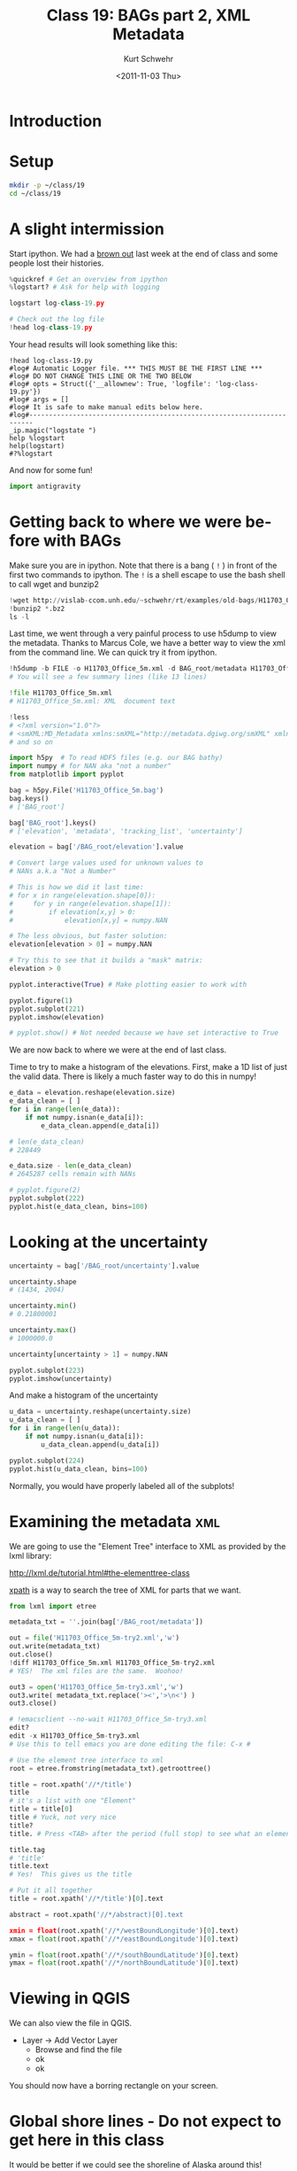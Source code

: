 #+STARTUP: showall

#+TITLE:     Class 19: BAGs part 2, XML Metadata
#+AUTHOR:    Kurt Schwehr
#+EMAIL:     schwehr@ccom.unh.edu
#+DATE:      <2011-11-03 Thu>
#+DESCRIPTION: Marine Research Data Manipulation and Practices
#+KEYWORDS: BAG HDF HDF5 XML lxml etree hydrographic survey raster metadata shapefile
#+LANGUAGE:  en
#+OPTIONS:   H:3 num:nil toc:t \n:nil @:t ::t |:t ^:t -:t f:t *:t <:t
#+OPTIONS:   TeX:t LaTeX:nil skip:t d:nil todo:t pri:nil tags:not-in-toc
#+INFOJS_OPT: view:nil toc:nil ltoc:t mouse:underline buttons:0 path:http://orgmode.org/org-info.js
#+LINK_HOME: http://vislab-ccom.unh.edu/~schwehr/Classes/2011/esci895-researchtools/

* Introduction

* Setup

#+BEGIN_SRC sh
mkdir -p ~/class/19
cd ~/class/19
#+END_SRC

* A slight intermission

Start ipython.  We had a [[http://en.wikipedia.org/wiki/Brownout_%28electricity%29][brown out]] last week at the end of class
and some people lost their histories.

#+BEGIN_SRC python
%quickref # Get an overview from ipython
%logstart? # Ask for help with logging

logstart log-class-19.py

# Check out the log file
!head log-class-19.py
#+END_SRC

Your head results will look something like this:

#+BEGIN_EXAMPLE 
!head log-class-19.py
#log# Automatic Logger file. *** THIS MUST BE THE FIRST LINE ***
#log# DO NOT CHANGE THIS LINE OR THE TWO BELOW
#log# opts = Struct({'__allownew': True, 'logfile': 'log-class-19.py'})
#log# args = []
#log# It is safe to make manual edits below here.
#log#-----------------------------------------------------------------------
_ip.magic("logstate ")
help %logstart
help(logstart)
#?%logstart
#+END_EXAMPLE

And now for some fun!

#+BEGIN_SRC python
import antigravity
#+END_SRC

* Getting back to where we were before with BAGs

Make sure you are in ipython.  Note that there is a bang ( =!= ) in 
front of the first two commands to ipython.  The =!= is a shell 
escape to use the bash shell to call wget and bunzip2

#+BEGIN_SRC python
!wget http://vislab-ccom.unh.edu/~schwehr/rt/examples/old-bags/H11703_Office_5m.bag.bz2
!bunzip2 *.bz2
ls -l
#+END_SRC

Last time, we went through a very painful process to use h5dump to view 
the metadata.  Thanks to Marcus Cole, we have a better way to view the xml
from the command line.  We can quick try it from ipython.

#+BEGIN_SRC python
!h5dump -b FILE -o H11703_Office_5m.xml -d BAG_root/metadata H11703_Office_5m.bag
# You will see a few summary lines (like 13 lines)

!file H11703_Office_5m.xml
# H11703_Office_5m.xml: XML  document text

!less
# <?xml version="1.0"?>
# <smXML:MD_Metadata xmlns:smXML="http://metadata.dgiwg.org/smXML" xmlns:xlink="http://www.w3.org/19
# and so on
#+END_SRC

#+BEGIN_SRC python
import h5py  # To read HDF5 files (e.g. our BAG bathy)
import numpy # for NAN aka "not a number"
from matplotlib import pyplot

bag = h5py.File('H11703_Office_5m.bag')
bag.keys()
# ['BAG_root']

bag['BAG_root'].keys()
# ['elevation', 'metadata', 'tracking_list', 'uncertainty']

elevation = bag['/BAG_root/elevation'].value

# Convert large values used for unknown values to
# NANs a.k.a "Not a Number"

# This is how we did it last time:
# for x in range(elevation.shape[0]):
#     for y in range(elevation.shape[1]):
#         if elevation[x,y] > 0:
#             elevation[x,y] = numpy.NAN

# The less obvious, but faster solution:
elevation[elevation > 0] = numpy.NAN

# Try this to see that it builds a "mask" matrix:
elevation > 0

pyplot.interactive(True) # Make plotting easier to work with

pyplot.figure(1)
pyplot.subplot(221)
pyplot.imshow(elevation)

# pyplot.show() # Not needed because we have set interactive to True
#+END_SRC

We are now back to where we were at the end of last class.

Time to try to make a histogram of the elevations.  First,
make a 1D list of just the valid data.  There is likely a 
much faster way to do this in numpy!

#+BEGIN_SRC python
e_data = elevation.reshape(elevation.size)
e_data_clean = [ ]
for i in range(len(e_data)):
    if not numpy.isnan(e_data[i]):
        e_data_clean.append(e_data[i])

# len(e_data_clean)
# 228449

e_data.size - len(e_data_clean)
# 2645287 cells remain with NANs

# pyplot.figure(2)
pyplot.subplot(222)
pyplot.hist(e_data_clean, bins=100)
#+END_SRC

* Looking at the uncertainty

#+BEGIN_SRC python
uncertainty = bag['/BAG_root/uncertainty'].value

uncertainty.shape
# (1434, 2004)

uncertainty.min()
# 0.21800001

uncertainty.max()
# 1000000.0

uncertainty[uncertainty > 1] = numpy.NAN

pyplot.subplot(223)
pyplot.imshow(uncertainty)
#+END_SRC

And make a histogram of the uncertainty

#+BEGIN_SRC python
u_data = uncertainty.reshape(uncertainty.size)
u_data_clean = [ ]
for i in range(len(u_data)):
    if not numpy.isnan(u_data[i]):
        u_data_clean.append(u_data[i])

pyplot.subplot(224)
pyplot.hist(u_data_clean, bins=100)
#+END_SRC

Normally, you would have properly labeled all of the subplots!

* Examining the metadata                                                :xml:

We are going to use the "Element Tree" interface to XML as provided by the lxml library:

http://lxml.de/tutorial.html#the-elementtree-class

[[http://lxml.de/tutorial.html#using-xpath-to-find-text][xpath]] is a way to search the tree of XML for parts that we want.

#+BEGIN_SRC python
from lxml import etree

metadata_txt = ''.join(bag['/BAG_root/metadata'])

out = file('H11703_Office_5m-try2.xml','w')
out.write(metadata_txt)
out.close()
!diff H11703_Office_5m.xml H11703_Office_5m-try2.xml
# YES!  The xml files are the same.  Woohoo!

out3 = open('H11703_Office_5m-try3.xml','w')
out3.write( metadata_txt.replace('><','>\n<') )
out3.close()

# !emacsclient --no-wait H11703_Office_5m-try3.xml
edit?
edit -x H11703_Office_5m-try3.xml
# Use this to tell emacs you are done editing the file: C-x # 

# Use the element tree interface to xml
root = etree.fromstring(metadata_txt).getroottree() 

title = root.xpath('//*/title')
title
# it's a list with one "Element"
title = title[0]
title # Yuck, not very nice
title?
title. # Press <TAB> after the period (full stop) to see what an element offers.

title.tag
# 'title'
title.text
# Yes!  This gives us the title

# Put it all together
title = root.xpath('//*/title')[0].text

abstract = root.xpath('//*/abstract)[0].text

xmin = float(root.xpath('//*/westBoundLongitude')[0].text)
xmax = float(root.xpath('//*/eastBoundLongitude')[0].text)

ymin = float(root.xpath('//*/southBoundLatitude')[0].text)
ymax = float(root.xpath('//*/northBoundLatitude')[0].text)
#+END_SRC

* COMMENT Can we plot the bounding box?                                         :kml:

We need something more.  matplotlib has [[http://matplotlib.github.com/basemap/][basemap]], but sadly, this
libary was not updated for a long time and did not make it into 
Ubuntu 11.04.  It has recently been updated and hopefully this
will be fixed in the near future.

We need to instead give it a go in Google Earth with KML and then
in QGIS using the global shoreline db.

Let's create a KML.  We will try to do this as a template using the
python [[http://docs.python.org/library/string.html#formatstrings][.format]] template language in python 2.6 or newer.  This will
let us put variables into strings fairly easily.

#+BEGIN_SRC python
'{myvalue}.format()
# Error!

'{myvalue}'.format(myvalue='hello world')
'{myvalue}'.format(myvalue=123)

'{xmin}'.format(xmin=xmin)
'{xmin} and {ymax}'.format(xmin=xmin, ymax=ymax)

bbox = {'xmin': xmin, 'ymin': ymin, 'xmax': xmax, 'ymax': ymax}
bbox

'{xmin} and {ymax}'.format(bbox)
# ERROR!

# Use the crazy expansion syntax of ** to use bbox as arguments
# to the format method of a string
'{xmin} and {ymax}'.format( **bbox )

# Better yet, there is a function that returns a dictionary of all
locals?
len( locals() )
locals().keys()[:10]

'{xmin},{ymin} {xmax},{ymax}'.format( **locals() )
# '-134.49,57.34 -134.32,57.4'
#+END_SRC

Here is our template file. Save this as the file bbox-template.kml

#+BEGIN_SRC xml
    <?xml version="1.0" encoding="UTF-8"?>
    <kml xmlns="http://www.opengis.net/kml/2.2">
    <Document>
            <Placemark>
                    <name>{filename}</name>
                    <description>
  {title}
  
  {abstract}
                    </description>
                    <LineString>
                            <coordinates>
    {xmin},{ymin}
    {xmin},{ymax}
    {xmax},{ymax}
    {xmax},{ymin}
    {xmin},{ymin}
                            </coordinates>
                    </LineString>
            </Placemark>
    </Document>
    </kml>
#+END_SRC

Now we can load the template and fill it in.

#+BEGIN_SRC python
kml_template = open('bbox-template.kml').read()
kml_template

filename = 'H11703_Office_5m.bag'

kml_template.format( **locals )
print kml_template.format( **locals() )

out = open('/home/researchtools/Dropbox/H11703_Office_5m-bbox.kml','w')
out.write( kml_template.format( **locals() ) )
out.close()
#+END_SRC

You can try running Google Earth inside the virtual machine and loading the kml.

#+BEGIN_SRC sh
google-earth
#+END_SRC

Or, if you are in the class Linux Virtual Machine, leave the virtual machine
and from your normal desktop, go to your Dropbox folder or download the KML 
through the web interface: https://www.dropbox.com/

Then open the KML file on your desktop.

* Viewing in QGIS

We can also view the file in QGIS.  

- Layer -> Add Vector Layer
  - Browse  and find the file
  - ok
  - ok

You should now have a borring rectangle on your screen.

* Global shore lines - Do not expect to get here in this class

It would be better if we could see the shoreline of Alaska around this!

- http://www.soest.hawaii.edu/pwessel/papers/1996/JGR_96/jgr_96.html
- http://www.ngdc.noaa.gov/mgg/shorelines/gshhs.html

#+BEGIN_SRC sh
wget http://ngdc.noaa.gov/mgg/shorelines/data/gshhs/version2.2.0/gshhs+wdbii_2.2.0.zip
#+END_SRC

* Descriptive Report (DR)

Descriptive report is similar to a cruise report.

http://surveys.ngdc.noaa.gov/mgg/NOS/coast/H12001-H14000/H12263/DR/

http://surveys.ngdc.noaa.gov/mgg/NOS/coast/H12001-H14000/H12263/DR/H12263.pdf

* Global shore lines - Do not expect to get here in this class

- http://www.soest.hawaii.edu/pwessel/papers/1996/JGR_96/jgr_96.html
- http://www.ngdc.noaa.gov/mgg/shorelines/gshhs.html

#+BEGIN_SRC sh
# wget ftp://ftp.soest.hawaii.edu/pwessel/gshhs/GSHHS_shp_2.2.0.zip
# or faster:

wget http://vislab-ccom.unh.edu/~schwehr/Classes/2011/esci895-researchtools/examples/gshhs-shp-h-2.2.0.tar.bz2
tar tf gshhs-shp-h-2.2.0.tar.bz2
tar xf gshhs-shp-h-2.2.0.tar.bz2

cd gshhs-shp-h-2.2.0
ls -l
file *
#+END_SRC

Load the L1 shape file in QGIS.

Layer -> Add Vector Layer

The new layer will be on top of the bounding box, so drag the bbox
layer to the other side of the shape file.
